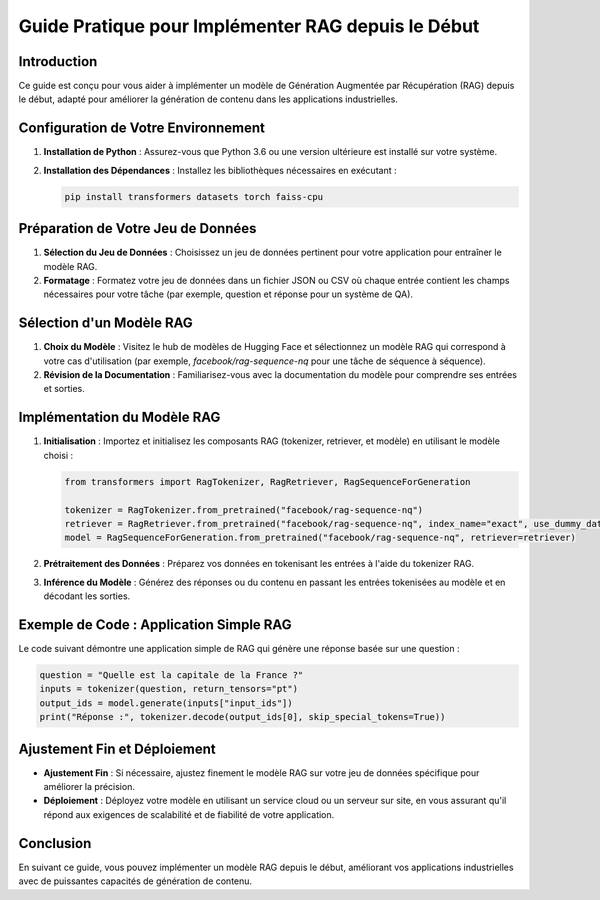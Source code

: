 
Guide Pratique pour Implémenter RAG depuis le Début
===================================================

Introduction
------------
Ce guide est conçu pour vous aider à implémenter un modèle de Génération Augmentée par Récupération (RAG) depuis le début, adapté pour améliorer la génération de contenu dans les applications industrielles.

Configuration de Votre Environnement
------------------------------------
1. **Installation de Python** : Assurez-vous que Python 3.6 ou une version ultérieure est installé sur votre système.
2. **Installation des Dépendances** : Installez les bibliothèques nécessaires en exécutant :
   
   .. code-block:: bash

      pip install transformers datasets torch faiss-cpu

Préparation de Votre Jeu de Données
------------------------------------
1. **Sélection du Jeu de Données** : Choisissez un jeu de données pertinent pour votre application pour entraîner le modèle RAG.
2. **Formatage** : Formatez votre jeu de données dans un fichier JSON ou CSV où chaque entrée contient les champs nécessaires pour votre tâche (par exemple, question et réponse pour un système de QA).

Sélection d'un Modèle RAG
-------------------------
1. **Choix du Modèle** : Visitez le hub de modèles de Hugging Face et sélectionnez un modèle RAG qui correspond à votre cas d'utilisation (par exemple, `facebook/rag-sequence-nq` pour une tâche de séquence à séquence).
2. **Révision de la Documentation** : Familiarisez-vous avec la documentation du modèle pour comprendre ses entrées et sorties.

Implémentation du Modèle RAG
----------------------------
1. **Initialisation** : Importez et initialisez les composants RAG (tokenizer, retriever, et modèle) en utilisant le modèle choisi :

   .. code-block:: python

      from transformers import RagTokenizer, RagRetriever, RagSequenceForGeneration
      
      tokenizer = RagTokenizer.from_pretrained("facebook/rag-sequence-nq")
      retriever = RagRetriever.from_pretrained("facebook/rag-sequence-nq", index_name="exact", use_dummy_dataset=True)
      model = RagSequenceForGeneration.from_pretrained("facebook/rag-sequence-nq", retriever=retriever)

2. **Prétraitement des Données** : Préparez vos données en tokenisant les entrées à l'aide du tokenizer RAG.
3. **Inférence du Modèle** : Générez des réponses ou du contenu en passant les entrées tokenisées au modèle et en décodant les sorties.

Exemple de Code : Application Simple RAG
-----------------------------------------
Le code suivant démontre une application simple de RAG qui génère une réponse basée sur une question :

.. code-block:: python

   question = "Quelle est la capitale de la France ?"
   inputs = tokenizer(question, return_tensors="pt")
   output_ids = model.generate(inputs["input_ids"])
   print("Réponse :", tokenizer.decode(output_ids[0], skip_special_tokens=True))

Ajustement Fin et Déploiement
------------------------------
- **Ajustement Fin** : Si nécessaire, ajustez finement le modèle RAG sur votre jeu de données spécifique pour améliorer la précision.
- **Déploiement** : Déployez votre modèle en utilisant un service cloud ou un serveur sur site, en vous assurant qu'il répond aux exigences de scalabilité et de fiabilité de votre application.

Conclusion
----------
En suivant ce guide, vous pouvez implémenter un modèle RAG depuis le début, améliorant vos applications industrielles avec de puissantes capacités de génération de contenu.

